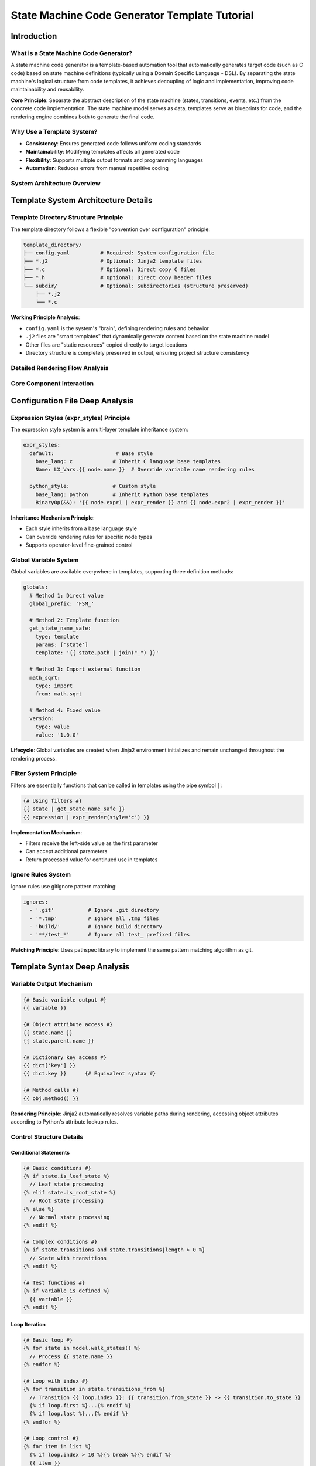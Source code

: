 State Machine Code Generator Template Tutorial
============================================================

Introduction
---------------------------------------

What is a State Machine Code Generator?
^^^^^^^^^^^^^^^^^^^^^^^^^^^^^^^^^^^^^^^^^^^^^^^^^^^^^^^^^^^^^^^^^^^

A state machine code generator is a template-based automation tool that automatically generates target code (such as C code) based on state machine definitions (typically using a Domain Specific Language - DSL). By separating the state machine's logical structure from code templates, it achieves decoupling of logic and implementation, improving code maintainability and reusability.

**Core Principle**: Separate the abstract description of the state machine (states, transitions, events, etc.) from the concrete code implementation. The state machine model serves as data, templates serve as blueprints for code, and the rendering engine combines both to generate the final code.

Why Use a Template System?
^^^^^^^^^^^^^^^^^^^^^^^^^^^^^^^^^^^^^^^^^^^^^^^^^^^^^^^^^^^^^^^^^^^

- **Consistency**: Ensures generated code follows uniform coding standards
- **Maintainability**: Modifying templates affects all generated code
- **Flexibility**: Supports multiple output formats and programming languages
- **Automation**: Reduces errors from manual repetitive coding

System Architecture Overview
^^^^^^^^^^^^^^^^^^^^^^^^^^^^^^^^^^^^^^^^^^^^^^^^^^^^^^^^^^^^^^^^^^^

.. figure:: architecture.puml.svg
   :width: 100%
   :align: center
   :alt: Architecture of Rendering System



Template System Architecture Details
--------------------------------------------------------

Template Directory Structure Principle
^^^^^^^^^^^^^^^^^^^^^^^^^^^^^^^^^^^^^^^^^^^^^^^^^^^^^^^^^^^^^^^^^^^

The template directory follows a flexible "convention over configuration" principle:

.. code-block:: text

   template_directory/
   ├── config.yaml          # Required: System configuration file
   ├── *.j2                 # Optional: Jinja2 template files
   ├── *.c                  # Optional: Direct copy C files
   ├── *.h                  # Optional: Direct copy header files
   └── subdir/              # Optional: Subdirectories (structure preserved)
       ├── *.j2
       └── *.c

**Working Principle Analysis**:

- ``config.yaml`` is the system's "brain", defining rendering rules and behavior
- ``.j2`` files are "smart templates" that dynamically generate content based on the state machine model
- Other files are "static resources" copied directly to target locations
- Directory structure is completely preserved in output, ensuring project structure consistency

Detailed Rendering Flow Analysis
^^^^^^^^^^^^^^^^^^^^^^^^^^^^^^^^^^^^^^^^^^^^^^^^^^^^^^^^^^^^^^^^^^^

.. figure:: render_flow.puml.svg
   :width: 80%
   :align: center
   :alt: Flow Chart of Rendering


Core Component Interaction
^^^^^^^^^^^^^^^^^^^^^^^^^^^^^^^^^^^^^^^^^^^^^^^^^^^^^^^^^^^^^^^^^^^

.. figure:: core_component.puml.svg
   :width: 100%
   :align: center
   :alt: Core Component Interation


Configuration File Deep Analysis
--------------------------------------------------------

Expression Styles (expr_styles) Principle
^^^^^^^^^^^^^^^^^^^^^^^^^^^^^^^^^^^^^^^^^^^^^^^^^^^^^^^^^^^^^^^^^^^

The expression style system is a multi-layer template inheritance system:

.. code-block:: yaml

   expr_styles:
     default:                    # Base style
       base_lang: c             # Inherit C language base templates
       Name: LX_Vars.{{ node.name }}  # Override variable name rendering rules

     python_style:              # Custom style
       base_lang: python        # Inherit Python base templates
       BinaryOp(&&): '{{ node.expr1 | expr_render }} and {{ node.expr2 | expr_render }}'

**Inheritance Mechanism Principle**:

- Each style inherits from a base language style
- Can override rendering rules for specific node types
- Supports operator-level fine-grained control

Global Variable System
^^^^^^^^^^^^^^^^^^^^^^^^^^^^^^^^^^^^^^^^^^^^^^^^^^^^^^^^^^^^^^^^^^^

Global variables are available everywhere in templates, supporting three definition methods:

.. code-block:: yaml

   globals:
     # Method 1: Direct value
     global_prefix: 'FSM_'

     # Method 2: Template function
     get_state_name_safe:
       type: template
       params: ['state']
       template: '{{ state.path | join("_") }}'

     # Method 3: Import external function
     math_sqrt:
       type: import
       from: math.sqrt

     # Method 4: Fixed value
     version:
       type: value
       value: '1.0.0'

**Lifecycle**: Global variables are created when Jinja2 environment initializes and remain unchanged throughout the rendering process.

Filter System Principle
^^^^^^^^^^^^^^^^^^^^^^^^^^^^^^^^^^^^^^^^^^^^^^^^^^^^^^^^^^^^^^^^^^^

Filters are essentially functions that can be called in templates using the pipe symbol ``|``:

.. code-block:: jinja

   {# Using filters #}
   {{ state | get_state_name_safe }}
   {{ expression | expr_render(style='c') }}

**Implementation Mechanism**:

- Filters receive the left-side value as the first parameter
- Can accept additional parameters
- Return processed value for continued use in templates

Ignore Rules System
^^^^^^^^^^^^^^^^^^^^^^^^^^^^^^^^^^^^^^^^^^^^^^^^^^^^^^^^^^^^^^^^^^^

Ignore rules use gitignore pattern matching:

.. code-block:: yaml

   ignores:
     - '.git'           # Ignore .git directory
     - '*.tmp'          # Ignore all .tmp files
     - 'build/'         # Ignore build directory
     - '**/test_*'      # Ignore all test_ prefixed files

**Matching Principle**: Uses pathspec library to implement the same pattern matching algorithm as git.

Template Syntax Deep Analysis
--------------------------------------------------------

Variable Output Mechanism
^^^^^^^^^^^^^^^^^^^^^^^^^^^^^^^^^^^^^^^^^^^^^^^^^^^^^^^^^^^^^^^^^^^

.. code-block:: jinja

   {# Basic variable output #}
   {{ variable }}

   {# Object attribute access #}
   {{ state.name }}
   {{ state.parent.name }}

   {# Dictionary key access #}
   {{ dict['key'] }}
   {{ dict.key }}      {# Equivalent syntax #}

   {# Method calls #}
   {{ obj.method() }}

**Rendering Principle**: Jinja2 automatically resolves variable paths during rendering, accessing object attributes according to Python's attribute lookup rules.

Control Structure Details
^^^^^^^^^^^^^^^^^^^^^^^^^^^^^^^^^^^^^^^^^^^^^^^^^^^^^^^^^^^^^^^^^^^

Conditional Statements
~~~~~~~~~~~~~~~~~~~~~~~~~~~~~~~~~~~~~~~~~~~~~~~~~~~~~~~~~~~~~~~~~~

.. code-block:: jinja

   {# Basic conditions #}
   {% if state.is_leaf_state %}
     // Leaf state processing
   {% elif state.is_root_state %}
     // Root state processing
   {% else %}
     // Normal state processing
   {% endif %}

   {# Complex conditions #}
   {% if state.transitions and state.transitions|length > 0 %}
     // State with transitions
   {% endif %}

   {# Test functions #}
   {% if variable is defined %}
     {{ variable }}
   {% endif %}

Loop Iteration
~~~~~~~~~~~~~~~~~~~~~~~~~~~~~~~~~~~~~~~~~~~~~~~~~~~~~~~~~~~~~~~~~~

.. code-block:: jinja

   {# Basic loop #}
   {% for state in model.walk_states() %}
     // Process {{ state.name }}
   {% endfor %}

   {# Loop with index #}
   {% for transition in state.transitions_from %}
     // Transition {{ loop.index }}: {{ transition.from_state }} -> {{ transition.to_state }}
     {% if loop.first %}...{% endif %}
     {% if loop.last %}...{% endif %}
   {% endfor %}

   {# Loop control #}
   {% for item in list %}
     {% if loop.index > 10 %}{% break %}{% endif %}
     {{ item }}
   {% endfor %}

Template Inheritance and Inclusion
^^^^^^^^^^^^^^^^^^^^^^^^^^^^^^^^^^^^^^^^^^^^^^^^^^^^^^^^^^^^^^^^^^^

Macro Definitions (Functional Templates)
~~~~~~~~~~~~~~~~~~~~~~~~~~~~~~~~~~~~~~~~~~~~~~~~~~~~~~~~~~~~~~~~~~

.. code-block:: jinja

   {# Define macro #}
   {% macro render_state(state) %}
   state {{ state.name }} {
       {% for substate in state.substates.values() %}
       {{ render_state(substate) }}
       {% endfor %}
   }
   {% endmacro %}

   {# Use macro #}
   {{ render_state(model.root_state) }}

File Inclusion
~~~~~~~~~~~~~~~~~~~~~~~~~~~~~~~~~~~~~~~~~~~~~~~~~~~~~~~~~~~~~~~~~~

.. code-block:: jinja

   {# Include other template files #}
   {% include 'header.j2' %}

   {# Dynamic inclusion #}
   {% include template_name %}

State Machine Model Objects Detailed
--------------------------------------------------------

Object Relationship Model
^^^^^^^^^^^^^^^^^^^^^^^^^^^^^^^^^^^^^^^^^^^^^^^^^^^^^^^^^^^^^^^^^^^

.. figure:: model.puml.svg
   :width: 100%
   :align: center
   :alt: Object Relationship Model


State Object Detailed API
^^^^^^^^^^^^^^^^^^^^^^^^^^^^^^^^^^^^^^^^^^^^^^^^^^^^^^^^^^^^^^^^^^^

Attribute Access
~~~~~~~~~~~~~~~~~~~~~~~~~~~~~~~~~~~~~~~~~~~~~~~~~~~~~~~~~~~~~~~~~~

.. code-block:: jinja

   {# Basic information #}
   {{ state.name }}              {# State name #}
   {{ state.path }}              {# Complete path #}
   {{ state.path|join('.') }}    {# Dot-separated path #}

   {# Type checking #}
   {{ state.is_leaf_state }}     {# Is leaf state #}
   {{ state.is_root_state }}     {# Is root state #}
   {{ state.parent.name }}       {# Parent state name #}

Collection Access Methods
~~~~~~~~~~~~~~~~~~~~~~~~~~~~~~~~~~~~~~~~~~~~~~~~~~~~~~~~~~~~~~~~~~

.. code-block:: jinja

   {# Traverse substates #}
   {% for name, substate in state.substates.items() %}
     // Substate: {{ name }}
   {% endfor %}

   {# Get transitions #}
   {% for transition in state.transitions %}
     {{ transition.from_state }} -> {{ transition.to_state }}
   {% endfor %}

   {# Get outgoing transitions #}
   {% for transition in state.transitions_from %}
     // Transitions from this state
   {% endfor %}

   {# Get incoming transitions #}
   {% for transition in state.transitions_to %}
     // Transitions to this state
   {% endfor %}

Action Query Methods
~~~~~~~~~~~~~~~~~~~~~~~~~~~~~~~~~~~~~~~~~~~~~~~~~~~~~~~~~~~~~~~~~~

.. code-block:: jinja

   {# Entry actions #}
   {% for id, enter in state.list_on_enters(with_ids=True) %}
     // Entry action {{ id }}: {{ enter.name }}
   {% endfor %}

   {# During actions (with filtering) #}
   {% for during in state.list_on_durings(is_abstract=false, aspect='before') %}
     // Pre-during actions
   {% endfor %}

   {# Exit actions #}
   {% for id, exit in state.list_on_exits(with_ids=True) %}
     // Exit action {{ id }}
   {% endfor %}

Transition Object Detailed API
^^^^^^^^^^^^^^^^^^^^^^^^^^^^^^^^^^^^^^^^^^^^^^^^^^^^^^^^^^^^^^^^^^^


.. code-block:: jinja

   {% for transition in state.transitions %}
     {# Transition basic information #}
     From: {{ transition.from_state }}
     To: {{ transition.to_state }}

     {# Trigger conditions #}
     {% if transition.event %}
       Event: {{ transition.event.name }}
       Event Path: {{ transition.event.path|join('.') }}
     {% endif %}

     {# Guard conditions #}
     {% if transition.guard %}
       Condition: {{ transition.guard.to_ast_node() }}
     {% endif %}

     {# Effect operations #}
     {% for operation in transition.effects %}
       Operation: {{ operation.var_name }} = {{ operation.expr.to_ast_node() }}
     {% endfor %}
   {% endfor %}

Expression Rendering System
-----------------------------------------------------------------


Expression Type Support
^^^^^^^^^^^^^^^^^^^^^^^^^^^^^^^^^^^^^^^^^^^^^^^^^^^^^^^^^^^^^^^^^^^


The system supports multiple expression types:

.. code-block:: jinja

   {# Literals #}
   {{ 42 | expr_render }}           {# Integer #}
   {{ 3.14 | expr_render }}         {# Float #}
   {{ true | expr_render }}         {# Boolean #}

   {# Variable references #}
   {{ variable_name | expr_render }}

   {# Operators #}
   {{ (a + b * 2) | expr_render }}
   {{ (x > 0 && y < 10) | expr_render }}

   {# Function calls #}
   {{ func_name(arg1, arg2) | expr_render }}

   {# Conditional expressions #}
   {{ (condition ? value1 : value2) | expr_render }}

Multi-language Style Support
^^^^^^^^^^^^^^^^^^^^^^^^^^^^^^^^^^^^^^^^^^^^^^^^^^^^^^^^^^^^^^^^^^^


C Language Style
~~~~~~~~~~~~~~~~~~~~~~~~~~~~~~~~~~~~~~~~~~~~~~~~~~~~~~~~~~~~~~~~~~

.. code-block:: jinja

   {{ expression | expr_render(style='c') }}

**Characteristics**:

- Uses C language operators and syntax
- Boolean values converted to 1/0
- Power operations converted to pow() function calls

Python Style
~~~~~~~~~~~~~~~~~~~~~~~~~~~~~~~~~~~~~~~~~~~~~~~~~~~~~~~~~~~~~~~~~~

.. code-block:: jinja

   {{ expression | expr_render(style='python') }}

**Characteristics**:

- Uses Python operators (and, or, not)
- Function calls use math module
- Supports Python ternary expression syntax

DSL Style
~~~~~~~~~~~~~~~~~~~~~~~~~~~~~~~~~~~~~~~~~~~~~~~~~~~~~~~~~~~~~~~~~~

.. code-block:: jinja

   {{ expression | expr_render(style='dsl') }}

**Characteristics**:
- Maintains original DSL syntax
- Used for debugging and documentation generation

Custom Expression Rendering
^^^^^^^^^^^^^^^^^^^^^^^^^^^^^^^^^^^^^^^^^^^^^^^^^^^^^^^^^^^^^^^^^^^


Add custom rendering rules in configuration file:

.. code-block:: yaml

   expr_styles:
     my_style:
       base_lang: c
       BinaryOp(&&): '{{ node.expr1 | expr_render }} AND {{ node.expr2 | expr_render }}'
       UFunc(sqrt): 'SQRT({{ node.expr | expr_render }})'
       Name: 'vars.{{ node.name }}'

Practical Examples: Complete Template Analysis
-----------------------------------------------------------------


State Variable Declaration Template
^^^^^^^^^^^^^^^^^^^^^^^^^^^^^^^^^^^^^^^^^^^^^^^^^^^^^^^^^^^^^^^^^^^


.. code-block:: jinja

   {% for state in model.walk_states() %}
   {# Generate variable declaration for each state #}
   CST_FSM_Para_Base {{ state | get_state_id }};  // {{ state | get_state_name }}
   {% endfor %}

**Generated Result Example**:

.. code-block:: c

   CST_FSM_Para_Base FSM_Root_L1;  // Root
   CST_FSM_Para_Base FSM_Root_SubState1_L2;  // Root.SubState1
   CST_FSM_Para_Base FSM_Root_SubState2_L2;  // Root.SubState2

State Entry Function Template
^^^^^^^^^^^^^^^^^^^^^^^^^^^^^^^^^^^^^^^^^^^^^^^^^^^^^^^^^^^^^^^^^^^


.. code-block:: jinja

   {% for state in model.walk_states() %}
   void {{ state | get_state_entry_hook_name }}(XXX_FSM_PARAS_DECLARE)
   {
       // Entry Processes Current State {{ state | get_state_name }}
       {% for id, enter in state.list_on_enters(with_ids=True) %}
       {{ get_enter_fn_name(state, enter, id) }}(pPara_io, XXX_FSM_PARAS);
       {% endfor %}
   }
   {% endfor %}

**Generation Logic Analysis**:

1. Traverse all states
2. Generate entry hook function for each state
3. Call all entry actions of that state within the function
4. Use naming conventions to ensure unique function names

Transition Processing Template
^^^^^^^^^^^^^^^^^^^^^^^^^^^^^^^^^^^^^^^^^^^^^^^^^^^^^^^^^^^^^^^^^^^


.. code-block:: jinja

   {% for id, transition in enumerate(state.transitions_from) %}
   INT32S {{ get_state_event_hook_name(state, id) }}(XXX_FSM_PARAS_DECLARE)
   {
       {% if transition.event %}
       if ({{ get_event_trigger_fn_name(state, transition.event) }}(pPara_io, XXX_FSM_PARAS) == BTRUE)
       {
           return {{ get_exit_to_x(state, transition) }};
       }
       return EVENT_NOT_TRIGGERED;
       {% elif transition.guard %}
       if ({{ transition.guard.to_ast_node() | expr_render }})
       {
           return {{ get_exit_to_x(state, transition) }};
       }
       return EVENT_NOT_TRIGGERED;
       {% else %}
       return {{ get_exit_to_x(state, transition) }};
       {% endif %}
   }
   {% endfor %}

**Condition Processing Logic**:

- With event: Check event trigger condition
- With guard: Evaluate guard expression
- Unconditional: Execute transition directly

Advanced Techniques and Best Practices
-----------------------------------------------------------------


Template Debugging Techniques
^^^^^^^^^^^^^^^^^^^^^^^^^^^^^^^^^^^^^^^^^^^^^^^^^^^^^^^^^^^^^^^^^^^


Output Debug Information
~~~~~~~~~~~~~~~~~~~~~~~~~~~~~~~~~~~~~~~~~~~~~~~~~~~~~~~~~~~~~~~~~~

.. code-block:: jinja

   {# Debug output #}
   // DEBUG: State = {{ state.name }}
   // DEBUG: Path = {{ state.path }}
   // DEBUG: Is Leaf = {{ state.is_leaf_state }}

   {# Conditional debugging #}
   {% if debug_mode %}
   // Debug Information: {{ state | tojson }}
   {% endif %}

Using Temporary Comments
~~~~~~~~~~~~~~~~~~~~~~~~~~~~~~~~~~~~~~~~~~~~~~~~~~~~~~~~~~~~~~~~~~

.. code-block:: jinja

   {# Temporarily disable code blocks #}
   {% if false %}
       {% for item in large_list %}
           // This code won't execute temporarily
       {% endfor %}
   {% endif %}

Performance Optimization
^^^^^^^^^^^^^^^^^^^^^^^^^^^^^^^^^^^^^^^^^^^^^^^^^^^^^^^^^^^^^^^^^^^


Avoid Repeated Calculations
~~~~~~~~~~~~~~~~~~~~~~~~~~~~~~~~~~~~~~~~~~~~~~~~~~~~~~~~~~~~~~~~~~

.. code-block:: jinja

   {# Poor: Calculate every loop iteration #}
   {% for transition in state.transitions %}
       {% if state.is_leaf_state %}...{% endif %}
   {% endfor %}

   {# Recommended: Pre-calculate #}
   {% set is_leaf = state.is_leaf_state %}
   {% for transition in state.transitions %}
       {% if is_leaf %}...{% endif %}
   {% endfor %}

Use Caching
~~~~~~~~~~~~~~~~~~~~~~~~~~~~~~~~~~~~~~~~~~~~~~~~~~~~~~~~~~~~~~~~~~

.. code-block:: jinja

   {# Cache complex calculations in variables #}
   {% set state_actions = state.list_on_during_aspect_recursively() %}
   {% for action in state_actions %}
       // Use cached result
   {% endfor %}

Template Maintenance
^^^^^^^^^^^^^^^^^^^^^^^^^^^^^^^^^^^^^^^^^^^^^^^^^^^^^^^^^^^^^^^^^^^


Modular Design
~~~~~~~~~~~~~~~~~~~~~~~~~~~~~~~~~~~~~~~~~~~~~~~~~~~~~~~~~~~~~~~~~~

.. code-block:: jinja

   {# macro_library.j2 #}
   {% macro render_transition(transition) %}
       // Transition rendering logic
   {% endmacro %}

   {% macro render_state(state) %}
       // State rendering logic
   {% endmacro %}

Configuration File Organization
~~~~~~~~~~~~~~~~~~~~~~~~~~~~~~~~~~~~~~~~~~~~~~~~~~~~~~~~~~~~~~~~~~

.. code-block:: yaml

   # Group configuration by functionality
   globals:
     naming:
       global_prefix: 'FSM_'
       state_prefix: 'State_'

     rendering:
       default_style: 'c'
       indent_size: 4

   filters:
     naming:
       get_state_id: ...
       get_state_name: ...

     rendering:
       expr_render: ...

Common Issues and Solutions
-----------------------------------------------------------------


Template Syntax Errors
^^^^^^^^^^^^^^^^^^^^^^^^^^^^^^^^^^^^^^^^^^^^^^^^^^^^^^^^^^^^^^^^^^^


**Problem**: ``TemplateSyntaxError: unexpected '%'``

**Cause**: Jinja2 tags not properly closed or nested incorrectly

**Solution**:

.. code-block:: jinja

   {# Error example #}
   {% if condition %}
       {{ variable }
   {% endif %}

   {# Correct example #}
   {% if condition %}
       {{ variable }}
   {% endif %}

Undefined Variable Errors
^^^^^^^^^^^^^^^^^^^^^^^^^^^^^^^^^^^^^^^^^^^^^^^^^^^^^^^^^^^^^^^^^^^


**Problem**: ``UndefinedError: 'variable' is undefined``

**Solution**:

.. code-block:: jinja

   {# Safe access #}
   {% if variable is defined %}
       {{ variable }}
   {% else %}
       // Use default value
       {{ default_value }}
   {% endif %}

Performance Issues
^^^^^^^^^^^^^^^^^^^^^^^^^^^^^^^^^^^^^^^^^^^^^^^^^^^^^^^^^^^^^^^^^^^


**Problem**: Template rendering too slow

**Solution**:

- Reduce complex calculations in templates
- Use cache variables for repeatedly used results
- Optimize state machine model, avoid deep nesting

Custom Functions Not Working
^^^^^^^^^^^^^^^^^^^^^^^^^^^^^^^^^^^^^^^^^^^^^^^^^^^^^^^^^^^^^^^^^^^


**Problem**: Custom global functions or filters not taking effect

**Solution**:

1. Check if config.yaml syntax is correct
2. Verify function parameters match
3. Confirm functions are defined in correct scope

Extension Development Guide
-----------------------------------------------------------------


Adding New Expression Styles
^^^^^^^^^^^^^^^^^^^^^^^^^^^^^^^^^^^^^^^^^^^^^^^^^^^^^^^^^^^^^^^^^^^


1. Define new style in configuration file:

.. code-block:: yaml

   expr_styles:
     my_custom_style:
       base_lang: c
       BinaryOp(&&): '{{ node.expr1 | expr_render }} ANDALSO {{ node.expr2 | expr_render }}'

2. Use in templates:

.. code-block:: jinja

   {{ expression | expr_render(style='my_custom_style') }}

Creating Custom Filters
^^^^^^^^^^^^^^^^^^^^^^^^^^^^^^^^^^^^^^^^^^^^^^^^^^^^^^^^^^^^^^^^^^^


1. Define in configuration file:

.. code-block:: yaml

   filters:
     my_custom_filter:
       type: template
       params: ['value', 'prefix']
       template: '{{ prefix }}_{{ value | upper }}'

2. Use in templates:

.. code-block:: jinja

   {{ state.name | my_custom_filter('PREFIX') }}

Integrating External Tools
^^^^^^^^^^^^^^^^^^^^^^^^^^^^^^^^^^^^^^^^^^^^^^^^^^^^^^^^^^^^^^^^^^^


Can integrate external Python functions through import type:

.. code-block:: yaml

   globals:
     datetime_now:
       type: import
       from: datetime.datetime.now
     json_dumps:
       type: import
       from: json.dumps

Summary
-----------------------------------------------------------------


Through this tutorial, you should have gained a deep understanding of all aspects of the state machine code generator template system:

1. **Architecture Principles**: Understand the three-layer architecture of data-template-rendering
2. **Configuration System**: Master configuration methods for expression styles, global variables, and filters
3. **Template Syntax**: Proficiently use various Jinja2 control structures and expressions
4. **State Machine Model**: Understand usage of core objects like states, transitions, events
5. **Practical Techniques**: Learn methods for debugging, optimizing, and maintaining templates

The main advantages of this system are:

- **Separation of Concerns**: State machine logic separated from code implementation
- **High Configurability**: Supports multiple output styles and coding standards
- **Easy Extensibility**: Can easily add new templates and rendering rules
- **Consistency Guarantee**: Automatically ensures generated code complies with standards

Start creating your own templates and enjoy the efficiency improvements from automated code generation!